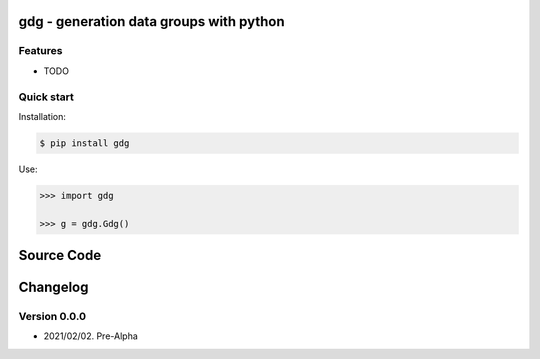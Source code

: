 gdg - generation data groups with python
========================================

Features
--------

- TODO

Quick start
-----------

Installation:

.. code-block:: console

    $ pip install gdg

Use:

.. code-block:: pycon

    >>> import gdg

    >>> g = gdg.Gdg()


Source Code
===========


Changelog
=========

Version 0.0.0
-------------

-  2021/02/02. Pre-Alpha
